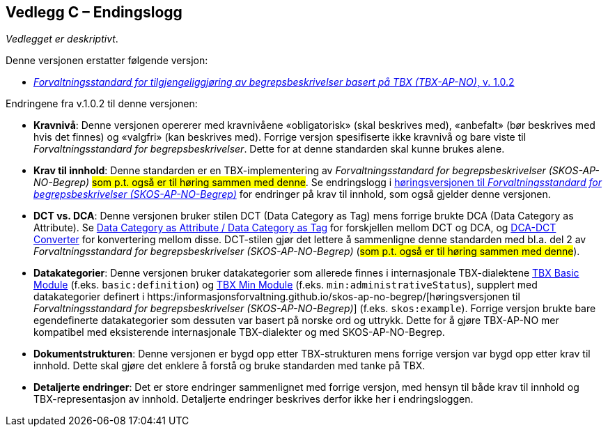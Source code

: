 == Vedlegg C – Endingslogg [[Endringslogg]]


_Vedlegget er deskriptivt_.

Denne versjonen erstatter følgende versjon:

* https://data.norge.no/specification/tbx-ap-no/[_Forvaltningsstandard for tilgjengeliggjøring av begrepsbeskrivelser basert på TBX (TBX-AP-NO)_, v. 1.0.2]

Endringene fra v.1.0.2 til denne versjonen:

* *Kravnivå*: Denne versjonen opererer med kravnivåene «obligatorisk» (skal beskrives med), «anbefalt» (bør beskrives med hvis det finnes) og «valgfri» (kan beskrives med). Forrige versjon spesifiserte ikke kravnivå og bare viste til _Forvaltningsstandard for begrepsbeskrivelser_. Dette for at denne standarden skal kunne brukes alene.

* *Krav til innhold*: Denne standarden er en TBX-implementering av _Forvaltningsstandard for begrepsbeskrivelser (SKOS-AP-NO-Begrep)_ #som p.t. også er til høring sammen med denne#. Se endringslogg i https://informasjonsforvaltning.github.io/skos-ap-no-begrep/[høringsversjonen til _Forvaltningsstandard for begrepsbeskrivelser (SKOS-AP-NO-Begrep)_] for endringer på krav til innhold, som også gjelder denne versjonen.

* *DCT vs. DCA*: Denne versjonen bruker stilen DCT (Data Category as Tag) mens forrige brukte DCA (Data Category as Attribute). Se https://www.tbxinfo.net/dca-v-dct/[Data Category as Attribute / Data Category as Tag] for forskjellen mellom DCT og DCA, og https://www.tbxinfo.net/dca-dct-converter/[DCA-DCT Converter] for konvertering mellom disse. DCT-stilen gjør det lettere å sammenligne denne standarden med bl.a. del 2 av _Forvaltningsstandard for begrepsbeskrivelser (SKOS-AP-NO-Begrep)_ (#som p.t. også er til høring sammen med denne#).

* *Datakategorier*: Denne versjonen bruker datakategorier som allerede finnes i internasjonale TBX-dialektene https://ltac-global.github.io/TBX_basic_module/[TBX Basic Module] (f.eks. `basic:definition`) og https://ltac-global.github.io/TBX_min_module/[TBX Min Module] (f.eks. `min:administrativeStatus`), supplert med datakategorier definert i https:/informasjonsforvaltning.github.io/skos-ap-no-begrep/[høringsversjonen til _Forvaltningsstandard for begrepsbeskrivelser (SKOS-AP-NO-Begrep)_] (f.eks. `skos:example`). Forrige versjon brukte bare egendefinerte datakategorier som dessuten var basert på norske ord og uttrykk. Dette for å gjøre TBX-AP-NO mer kompatibel med eksisterende internasjonale TBX-dialekter og med SKOS-AP-NO-Begrep.

* *Dokumentstrukturen*: Denne versjonen er bygd opp etter TBX-strukturen mens forrige versjon var bygd opp etter krav til innhold. Dette skal gjøre det enklere å forstå og bruke standarden med tanke på TBX.

* *Detaljerte endringer*: Det er store endringer sammenlignet med forrige versjon, med hensyn til både krav til innhold og TBX-representasjon av innhold. Detaljerte endringer beskrives derfor ikke her i endringsloggen.
